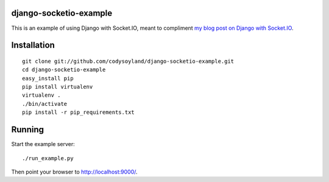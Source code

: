 -----------------------
django-socketio-example
-----------------------

This is an example of using Django with Socket.IO, meant to compliment `my blog post on Django with Socket.IO`_.

.. _my blog post on Django with Socket.IO: http://codysoyland.com/2011/feb/6/evented-django-part-one-socketio-and-gevent/

------------
Installation
------------

::

    git clone git://github.com/codysoyland/django-socketio-example.git
    cd django-socketio-example
    easy_install pip
    pip install virtualenv
    virtualenv .
    ./bin/activate
    pip install -r pip_requirements.txt

-------
Running
-------

Start the example server::

    ./run_example.py

Then point your browser to http://localhost:9000/.

